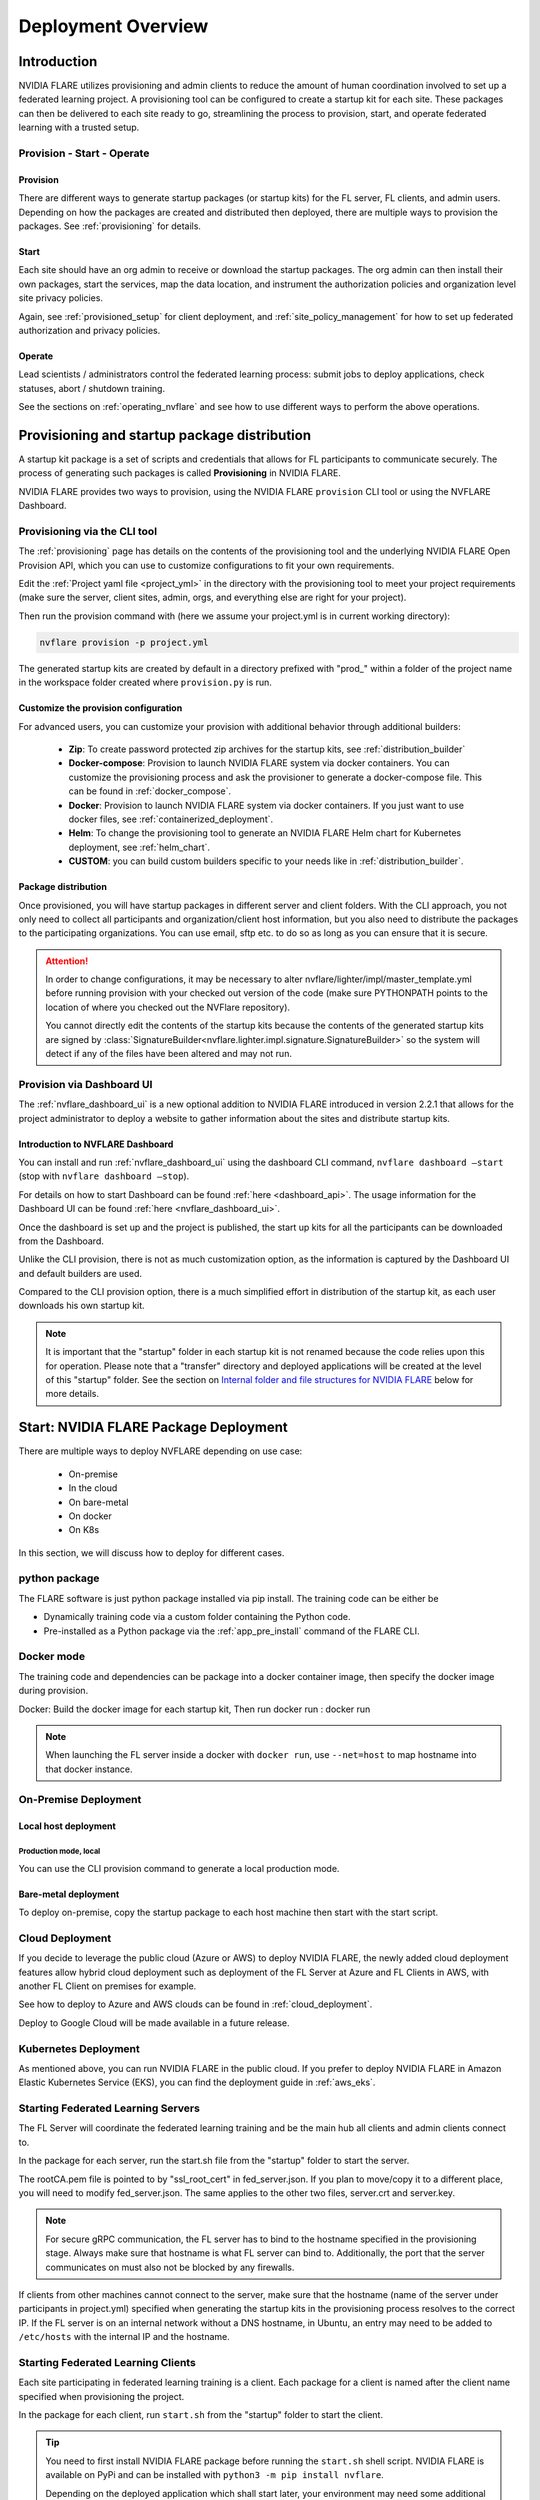 ###################
Deployment Overview
###################

************
Introduction
************

NVIDIA FLARE utilizes provisioning and admin clients to reduce the amount of human coordination involved to set up a
federated learning project. A provisioning tool can be configured to create a startup kit for each site.
These packages can then be delivered to each site ready to go, streamlining the process to provision, start,
and operate federated learning with a trusted setup.

Provision - Start - Operate
===========================

Provision
---------
There are different ways to generate startup packages (or startup kits) for the FL server, FL clients, and admin users. Depending on how the
packages are created and distributed then deployed, there are multiple ways to provision the packages. See :ref:`provisioning` for details.

Start
-----
Each site should have an org admin to receive or download the startup packages. The org admin can then install their own packages, start
the services, map the data location, and instrument the authorization policies and organization level site privacy policies.

Again, see :ref:`provisioned_setup` for client deployment, and :ref:`site_policy_management` for how to set up federated authorization and privacy policies.

Operate
-------
Lead scientists / administrators control the federated learning process: submit jobs to deploy applications, check statuses,
abort / shutdown training.

See the sections on :ref:`operating_nvflare` and see how to use different ways to perform the above operations. 

.. _provisioned_setup:

******************************************************************************
Provisioning and startup package distribution
******************************************************************************
A startup kit package is a set of scripts and credentials that allows for FL participants to communicate securely. The process of
generating such packages is called **Provisioning** in NVIDIA FLARE.

NVIDIA FLARE provides two ways to provision, using the NVIDIA FLARE ``provision`` CLI tool or using the NVFLARE Dashboard.

Provisioning via the CLI tool
=============================
The :ref:`provisioning` page has details on the contents of the provisioning tool and the underlying NVIDIA FLARE Open Provision API,
which you can use to customize configurations to fit your own requirements.

Edit the :ref:`Project yaml file <project_yml>` in the directory with the provisioning tool to meet your project requirements (make sure the
server, client sites, admin, orgs, and everything else are right for your project).

Then run the provision command with (here we assume your
project.yml is in current working directory):

.. code-block:: bash

    nvflare provision -p project.yml

The generated startup kits are created by default in a directory prefixed with "prod\_" within a folder of the project
name in the workspace folder created where ``provision.py`` is run.

Customize the provision configuration
-------------------------------------
For advanced users, you can customize your provision with additional behavior through additional builders:

    - **Zip**: To create password protected zip archives for the startup kits, see :ref:`distribution_builder`
    - **Docker-compose**: Provision to launch NVIDIA FLARE system via docker containers. You can customize the provisioning process and ask the provisioner to generate a docker-compose file. This can be found in :ref:`docker_compose`.
    - **Docker**: Provision to launch NVIDIA FLARE system via docker containers. If you just want to use docker files, see :ref:`containerized_deployment`.
    - **Helm**: To change the provisioning tool to generate an NVIDIA FLARE Helm chart for Kubernetes deployment, see :ref:`helm_chart`.
    - **CUSTOM**: you can build custom builders specific to your needs like in :ref:`distribution_builder`.

Package distribution
--------------------
Once provisioned, you will have startup packages in different server and client folders. With the CLI approach, you not only
need to collect all participants and organization/client host information, but you also need to distribute the packages to the participating
organizations. You can use email, sftp etc. to do so as long as you can ensure that it is secure.

.. attention::

   In order to change configurations, it may be necessary to alter nvflare/lighter/impl/master_template.yml before
   running provision with your checked out version of the code (make sure PYTHONPATH points to the location of where you
   checked out the NVFlare repository).

   You cannot directly edit the contents of the startup kits because the contents of the generated startup kits are
   signed by :class:`SignatureBuilder<nvflare.lighter.impl.signature.SignatureBuilder>` so the system will detect if any
   of the files have been altered and may not run.

Provision via Dashboard UI
==========================
The :ref:`nvflare_dashboard_ui` is a new optional addition to NVIDIA FLARE introduced in version 2.2.1 that allows for the project
administrator to deploy a website to gather information about the sites and distribute startup kits.

Introduction to NVFLARE Dashboard
---------------------------------
You can install and run :ref:`nvflare_dashboard_ui` using the dashboard CLI command, ``nvflare dashboard –start`` (stop with ``nvflare dashboard –stop``).

For details on how to start Dashboard can be found :ref:`here <dashboard_api>`. The usage information for the Dashboard UI can be found :ref:`here <nvflare_dashboard_ui>`.

Once the dashboard is set up and the project is published, the start up kits for all the participants can be downloaded from the Dashboard.

Unlike the CLI provision, there is not as much customization option, as the information is captured by the Dashboard UI and default builders are used.

Compared to the CLI provision option, there is a much simplified effort in distribution of the startup kit, as each user downloads his own startup kit. 

.. note::

   It is important that the "startup" folder in each startup kit is not renamed because the code relies upon this for operation. Please
   note that a "transfer" directory and deployed applications will be created at the level of this "startup" folder. See the
   section on `Internal folder and file structures for NVIDIA FLARE`_ below for more details.

************************************************************************************
Start: NVIDIA FLARE Package Deployment
************************************************************************************
There are multiple ways to deploy NVFLARE depending on use case:

    - On-premise
    - In the cloud
    - On bare-metal
    - On docker
    - On K8s

In this section, we will discuss how to deploy for different cases.


python package
==============

The FLARE software is just python package installed via pip install. The training code can be either be

- Dynamically training code via a custom folder containing the Python code.
- Pre-installed as a Python package via the :ref:`app_pre_install` command of the FLARE CLI.

Docker mode
===========
The training code and dependencies can be package into a docker container image,
then specify the docker image during provision.

Docker: Build the docker image for each startup kit,
Then run docker run : docker run

.. note::

   When launching the FL server inside a docker with ``docker run``, use ``--net=host`` to map hostname into that
   docker instance.


On-Premise Deployment 
=============================

Local host deployment
---------------------

Production mode, local
^^^^^^^^^^^^^^^^^^^^^^^^^^^^^^^^^^^^^^
You can use the CLI provision command to generate a local production mode.

Bare-metal deployment
---------------------
To deploy on-premise, copy the startup package to each host machine then start with the start script.


Cloud Deployment
================
If you decide to leverage the public cloud (Azure or AWS) to deploy NVIDIA FLARE, the newly added cloud deployment features allow hybrid
cloud deployment such as deployment of the FL Server at Azure and FL Clients in AWS, with another FL Client on premises for example.

See how to deploy to Azure and AWS clouds can be found in :ref:`cloud_deployment`.

Deploy to Google Cloud will be made available in a future release.

Kubernetes Deployment
=====================
As mentioned above, you can run NVIDIA FLARE in the public cloud.  If you prefer to deploy NVIDIA FLARE in Amazon Elastic Kubernetes Service (EKS),
you can find the deployment guide in :ref:`aws_eks`.


Starting Federated Learning Servers
=============================================
The FL Server will coordinate the federated learning training and be the main hub all clients and admin
clients connect to.

In the package for each server, run the start.sh file from the "startup" folder to start the server.

The rootCA.pem file is pointed to by "ssl_root_cert" in fed_server.json.  If you plan to move/copy it to a different place,
you will need to modify fed_server.json.  The same applies to the other two files, server.crt and server.key.

.. note::

   For secure gRPC communication, the FL server has to bind to the hostname specified in the
   provisioning stage. Always make sure that hostname is what FL server can bind to. Additionally,
   the port that the server communicates on must also not be blocked by any firewalls.

If clients from other machines cannot connect to the server, make sure that the hostname (name of the server under
participants in project.yml) specified when generating the startup kits in the provisioning process resolves to the
correct IP. If the FL server is on an internal network without a DNS hostname, in Ubuntu, an entry may need to be added
to ``/etc/hosts`` with the internal IP and the hostname.

Starting Federated Learning Clients
============================================
Each site participating in federated learning training is a client. Each package for a client is named after the client
name specified when provisioning the project.

In the package for each client, run ``start.sh``
from the "startup" folder to start the client.

.. tip::

   You need to first install NVIDIA FLARE package before running the ``start.sh`` shell script.  NVIDIA FLARE is available
   on PyPi and can be installed with ``python3 -m pip install nvflare``.

   Depending on the deployed application which shall start later, your environment may need some additional
   Python packages.  If you haven't installed them, do it after you install NVIDIA FLARE.  NVIDIA FLARE does not dictate
   your deep learning environments.  It's completely up to you to set it up.

.. note::

    Coordination for where to mount the data may be needed depending on where the dataset is located in the application to be deployed.

The rootCA.pem file is pointed to by "ssl_root_cert" in fed_client.json.  If you plan to move/copy it to a different place,
you will need to modify fed_client.json.  The same applies to the other two files, client.crt and client.key.

The client name in your submission to participate this federated learning project is embedded in the CN field of client
certificate, which uniquely identifies the participant. As such, please safeguard its private key, client.key.

When a client successfully connects to the FL server, the server and that client will both log a token confirming that
the client successfully connected:

Server::

    2020-07-07 03:48:49,712 - ClientManager - INFO - Client: New client abcd@127.0.0.1 joined. Sent token: f279157b-df8c-aa1b-8560-2c43efa257bc.  Total clients: 1

Client::

    2020-07-07 03:48:49,713 - FederatedClient - INFO - Successfully registered client:abcd for exampletraining. Got token:f279157b-df8c-aa1b-8560-2c43efa257bc

If a connection cannot be made, the client will repeatedly try to connect and for each failure log::

    Could not connect to server. Setting flag for stopping training. failed to connect to all addresses

If the server is up, you may need to troubleshoot with settings for firewall ports to make sure that the proper
permissions are in place. This could require coordination between the lead IT and site IT personnel.

Federated Learning Administration Console
=========================================
Each admin console will be able to connect and submit commands to the server. Each admin console package is named after
the email specified when provisioning the project, and the same email will need to be entered for authentication when
the admin console is launched.

Install the wheel package first with::

    python3 -m pip install nvflare[apt_opt]


After installation, you can run the ``fl_admin.sh`` file to start communicating with the FL server.
The FL server must be running and there must be a successful connection between the admin
console and the FL server in order for the admin console to start. For the prompt **User Name:**, enter the email that was
used for that admin console in the provisioning of the project.

The ``rootCA.pem`` file is pointed to by "ca_cert" in fl_admin.sh.  If you plan to move/copy it to a different place,
you will need to modify the corresponding script.  The same applies to the other two files, client.crt and client.key.

The email to participate this FL project is embedded in the CN field of client certificate, which uniquely identifies
the participant. As such, please safeguard its private key, client.key.

.. attention::

   You will need write access in the directory containing the "startup" folder because the "transfer" directory for
   uploading files as well as directories created for federated learning runs will live here. For details, see
   `Internal folder and file structures for NVIDIA FLARE`_.

*******************************************************
Operate: Running federated learning as an administrator
*******************************************************

Running federated learning from the administration console
==========================================================
With all connections between the FL server, FL clients, and administration consoles open and all of the parties
started successfully as described in the preceding section, `Federated Learning Administration Console`_,
admin commands can be used to operate a federated learning project. The FLAdminAPI provides a way to programmatically
issue commands to operate the system so it can be run with a script.

For a complete list of admin commands, see :ref:`operating_nvflare`.

For examples of using the commands to operate a FL system, see the examples in the :ref:`getting_started` section.

Operate from Notebook or FLARE API
==================================
Many of the tasks previously only available through admin console can now be done through the FLARE API from a notebook.
See :ref:`flare_api`.

****************************************************
Internal folder and file structures for NVIDIA FLARE
****************************************************

Please refer to :ref:`server workspace <server_workspace>` and :ref:`client workspace <client_workspace>`
for the folder and file structures on the server/client side.

Administrator side folder and file structure
============================================
::

    /some_path_on_fl_admin/fl_administrator_workspace_root/
        startup/
            client.crt
            client.key
            fl_admin.sh
            readme.txt
            rootCA.pem
            signature.pkl
        transfer/
            application_for_uploading/
                config/
                models/
                resources/
            application2_for_uploading/
                config/
                models/
                resources/


